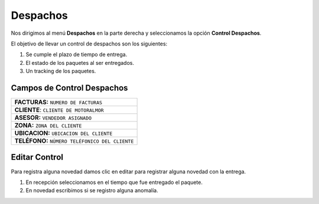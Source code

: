 
   
Despachos
============

Nos dirigimos al menú **Despachos** en la parte derecha y seleccionamos la opción **Control Despachos**.

.. image:: ../bastia/images/frmdesp.png  
    :width: 600px
..


El objetivo de llevar un control de despachos son los siguientes:

1. Se cumple el plazo de tiempo de entrega.
2. El estado de los paquetes al ser entregados.
3. Un tracking de los paquetes.

Campos de Control Despachos
---------------------------
	
+----------------------------------------------------------------------------------------+                                                                                                     
|   **FACTURAS:** ``NUMERO DE FACTURAS``                                                 |
+----------------------------------------------------------------------------------------+  
|   **CLIENTE**: ``CLIENTE DE MOTORALMOR``                                               | 
+----------------------------------------------------------------------------------------+                                                                                        
|   **ASESOR:** ``VENDEDOR ASIGNADO``                                                    | 
+----------------------------------------------------------------------------------------+                                                                                                        
|   **ZONA:**  ``ZONA DEL CLIENTE``                                                      |                
+----------------------------------------------------------------------------------------+ 
|   **UBICACION:** ``UBICACION DEL CLIENTE``                                             |               
+----------------------------------------------------------------------------------------+                                                 
|   **TELÉFONO:** ``NÚMERO TELÉFONICO DEL CLIENTE``                                      |
+----------------------------------------------------------------------------------------+ 

Editar Control
--------------

Para registra alguna novedad damos clic en editar para registrar alguna novedad con la entrega.

1. En recepción seleccionamos en el tiempo que fue entregado el paquete.
2. En novedad escribimos si se registro alguna anomalía.

.. image:: ../bastia/images/frmdesp1.png  
    :width: 600px
..

